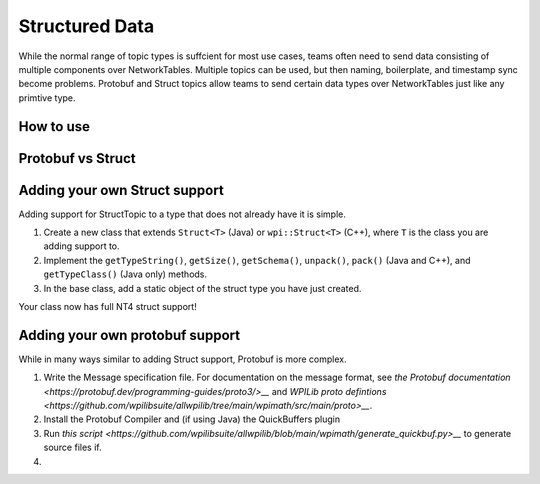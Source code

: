 Structured Data
===============

While the normal range of topic types is suffcient for most use cases, teams often need to send data consisting of multiple components over NetworkTables. Multiple topics can be used, but then naming, boilerplate, and timestamp sync become problems. Protobuf and Struct topics allow teams to send certain data types over NetworkTables just like any primtive type.

How to use
----------

Protobuf vs Struct
------------------

Adding your own Struct support
------------------------------

Adding support for StructTopic to a type that does not already have it is simple. 

1. Create a new class that extends ``Struct<T>`` (Java) or ``wpi::Struct<T>`` (C++), where ``T`` is the class you are adding support to.
2. Implement the ``getTypeString()``, ``getSize()``, ``getSchema()``, ``unpack()``, ``pack()`` (Java and C++), and ``getTypeClass()`` (Java only) methods.
3. In the base class, add a static object of the struct type you have just created.

Your class now has full NT4 struct support!

Adding your own protobuf support
--------------------------------

While in many ways similar to adding Struct support, Protobuf is more complex. 

1. Write the Message specification file. For documentation on the message format, see `the Protobuf documentation <https://protobuf.dev/programming-guides/proto3/>__` and `WPILib proto defintions <https://github.com/wpilibsuite/allwpilib/tree/main/wpimath/src/main/proto>__`.

2. Install the Protobuf Compiler and (if using Java) the QuickBuffers plugin

3. Run `this script <https://github.com/wpilibsuite/allwpilib/blob/main/wpimath/generate_quickbuf.py>__` to generate source files if.

4. 